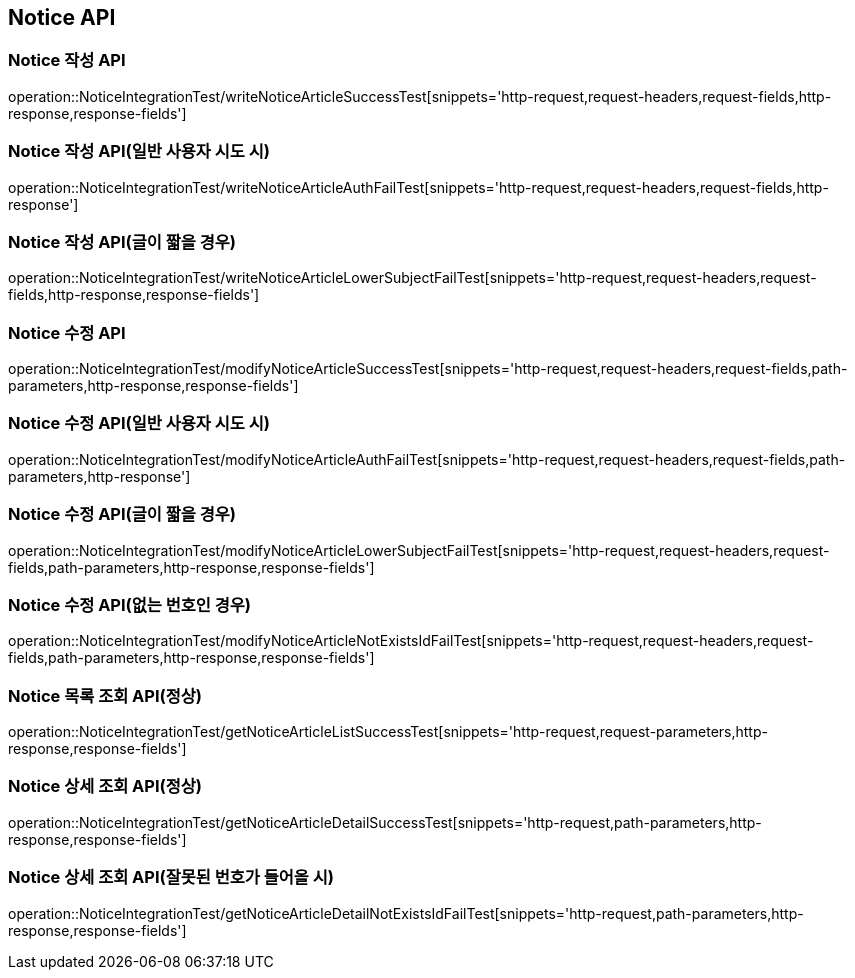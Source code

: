 [[Notice-API]]
== Notice API


[[Notice-작성-API]]
=== Notice 작성 API
operation::NoticeIntegrationTest/writeNoticeArticleSuccessTest[snippets='http-request,request-headers,request-fields,http-response,response-fields']

=== Notice 작성 API(일반 사용자 시도 시)
operation::NoticeIntegrationTest/writeNoticeArticleAuthFailTest[snippets='http-request,request-headers,request-fields,http-response']

=== Notice 작성 API(글이 짧을 경우)
operation::NoticeIntegrationTest/writeNoticeArticleLowerSubjectFailTest[snippets='http-request,request-headers,request-fields,http-response,response-fields']

[[Notice-수정-API]]

=== Notice 수정 API
operation::NoticeIntegrationTest/modifyNoticeArticleSuccessTest[snippets='http-request,request-headers,request-fields,path-parameters,http-response,response-fields']

=== Notice 수정 API(일반 사용자 시도 시)
operation::NoticeIntegrationTest/modifyNoticeArticleAuthFailTest[snippets='http-request,request-headers,request-fields,path-parameters,http-response']

=== Notice 수정 API(글이 짧을 경우)
operation::NoticeIntegrationTest/modifyNoticeArticleLowerSubjectFailTest[snippets='http-request,request-headers,request-fields,path-parameters,http-response,response-fields']

=== Notice 수정 API(없는 번호인 경우)
operation::NoticeIntegrationTest/modifyNoticeArticleNotExistsIdFailTest[snippets='http-request,request-headers,request-fields,path-parameters,http-response,response-fields']

[[Notice-조회-API]]

=== Notice 목록 조회 API(정상)
operation::NoticeIntegrationTest/getNoticeArticleListSuccessTest[snippets='http-request,request-parameters,http-response,response-fields']

[[Notice-상세-조회-API]]

=== Notice 상세 조회 API(정상)
operation::NoticeIntegrationTest/getNoticeArticleDetailSuccessTest[snippets='http-request,path-parameters,http-response,response-fields']

=== Notice 상세 조회 API(잘못된 번호가 들어올 시)
operation::NoticeIntegrationTest/getNoticeArticleDetailNotExistsIdFailTest[snippets='http-request,path-parameters,http-response,response-fields']
